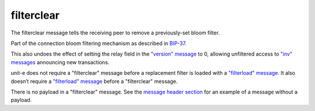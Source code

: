 .. Copyright (c) 2014-2018 Bitcoin.org
   Distributed under the MIT software license, see the accompanying
   file LICENSE or https://opensource.org/licenses/MIT.

filterclear
-----------

The filterclear message tells the receiving peer to remove a previously-set bloom filter.

Part of the connection bloom filtering mechanism as described in `BIP-37 <https://github.com/bitcoin/bips/blob/master/bip-0037.mediawiki>`__.

This also undoes the effect of setting the relay field in the `"version" message <version.html>`__ to 0, allowing unfiltered access to `"inv" messages <inv.html>`__ announcing new transactions.

unit-e does not require a "filterclear" message before a replacement filter is loaded with a `"filterload" message <filterload.html>`__. It also doesn’t require a `"filterload" message <filterload.html>`__ before a "filterclear" message.

There is no payload in a "filterclear" message. See the `message header section <intro.html#message-header>`__ for an example of a message without a payload.

.. Content originally imported from https://github.com/bitcoin-dot-org/bitcoin.org/blob/master/_data/devdocs/en/references/
